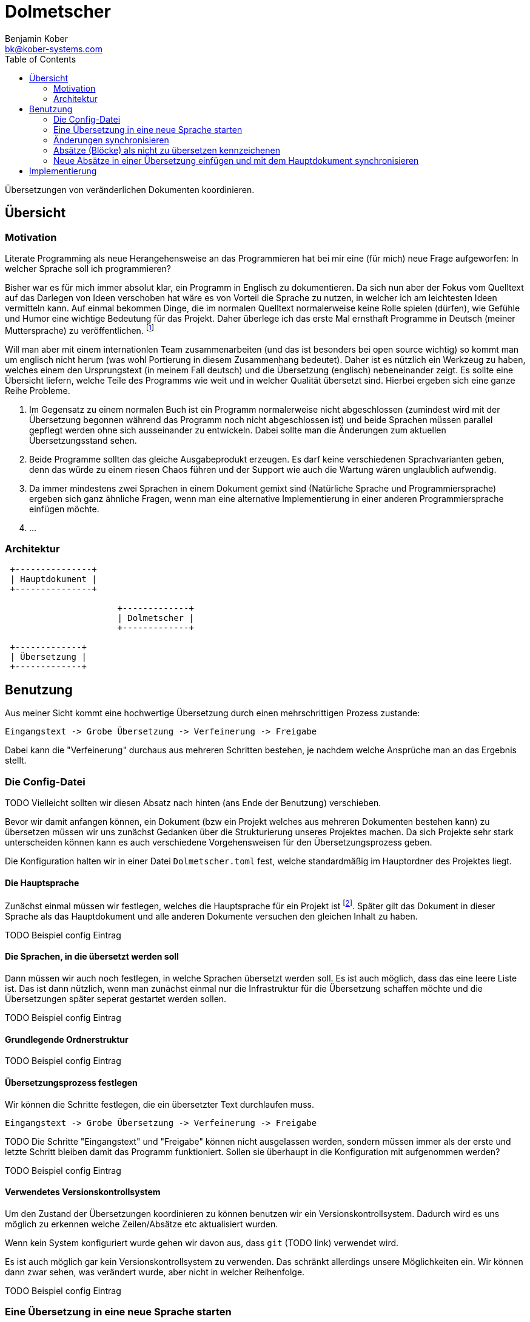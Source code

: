 = Dolmetscher
Benjamin Kober <bk@kober-systems.com>
:toc: left

Übersetzungen von veränderlichen Dokumenten koordinieren.

== Übersicht

=== Motivation
Literate Programming als neue Herangehensweise an das Programmieren hat
bei mir eine (für mich) neue Frage aufgeworfen: In welcher Sprache soll
ich programmieren?

Bisher war es für mich immer absolut klar, ein Programm in Englisch zu
dokumentieren. Da sich nun aber der Fokus vom Quelltext auf das Darlegen
von Ideen verschoben hat wäre es von Vorteil die Sprache zu nutzen, in
welcher ich am leichtesten Ideen vermitteln kann. Auf einmal bekommen
Dinge, die im normalen Quelltext normalerweise keine Rolle spielen
(dürfen), wie Gefühle und Humor eine wichtige Bedeutung für das Projekt.
Daher überlege ich das erste Mal ernsthaft Programme in Deutsch (meiner
Muttersprache) zu veröffentlichen. footnote:[Bei der Programmiersprache
geht es also gar nicht mehr so sehr um die Computersprache, sondern um
die von Menschen verwendete Sprache.]

Will man aber mit einem internationlen Team zusammenarbeiten (und das
ist besonders bei open source wichtig) so kommt man um englisch nicht
herum (was wohl Portierung in diesem Zusammenhang bedeutet). Daher ist
es nützlich ein Werkzeug zu haben, welches einem den Ursprungstext (in
meinem Fall deutsch) und die Übersetzung (englisch) nebeneinander zeigt.
Es sollte eine Übersicht liefern, welche Teile des Programms wie weit
und in welcher Qualität übersetzt sind. Hierbei ergeben sich eine ganze
Reihe Probleme.

. Im Gegensatz zu einem normalen Buch ist ein Programm normalerweise
  nicht abgeschlossen (zumindest wird mit der Übersetzung begonnen
  während das Programm noch nicht abgeschlossen ist) und beide Sprachen
  müssen parallel gepflegt werden ohne sich ausseinander zu entwickeln.
  Dabei sollte man die Änderungen zum aktuellen Übersetzungsstand sehen.
. Beide Programme sollten das gleiche Ausgabeprodukt erzeugen. Es darf
  keine verschiedenen Sprachvarianten geben, denn das würde zu einem
  riesen Chaos führen und der Support wie auch die Wartung wären
  unglaublich aufwendig.
. Da immer mindestens zwei Sprachen in einem Dokument gemixt sind
  (Natürliche Sprache und Programmiersprache) ergeben sich ganz ähnliche
  Fragen, wenn man eine alternative Implementierung in einer anderen
  Programmiersprache einfügen möchte.
. ...

///////////////////////////////////////////////
Der Zguide ist eine gute Anlaufstelle für alternative Implementierungen in
verschiedenen Programmiersprachen.
///////////////////////////////////////////////


=== Architektur

[ditaa]
....

 +---------------+
 | Hauptdokument |
 +---------------+

                      +-------------+
                      | Dolmetscher |
                      +-------------+

 +-------------+
 | Übersetzung |
 +-------------+

....

== Benutzung
Aus meiner Sicht kommt eine hochwertige Übersetzung durch einen
mehrschrittigen Prozess zustande:

----
Eingangstext -> Grobe Übersetzung -> Verfeinerung -> Freigabe
----

Dabei kann die "Verfeinerung" durchaus aus mehreren Schritten bestehen,
je nachdem welche Ansprüche man an das Ergebnis stellt.

=== Die Config-Datei
TODO Vielleicht sollten wir diesen Absatz nach hinten (ans Ende der Benutzung) verschieben.

Bevor wir damit anfangen können, ein Dokument (bzw ein Projekt welches
aus mehreren Dokumenten bestehen kann) zu übersetzen müssen wir uns
zunächst Gedanken über die Strukturierung unseres Projektes machen. Da
sich Projekte sehr stark unterscheiden können kann es auch verschiedene
Vorgehensweisen für den Übersetzungsprozess geben.

Die Konfiguration halten wir in einer Datei `Dolmetscher.toml` fest,
welche standardmäßig im Hauptordner des Projektes liegt.

==== Die Hauptsprache
Zunächst einmal müssen wir festlegen, welches die Hauptsprache für
ein Projekt ist footnote:[Ich habe keine Idee, wie man ein Projekt
synchronisieren sollte, welches keine Sprache als "Hauptsprache"
festlegt und mir fällt auch kein Anwendungsfall ein in dem dass nötig
wäre. Aber möglicherweise wäre es interessant das zu untersuchen um noch
größere Flexibilität zu ermöglichen]. Später gilt das Dokument in dieser
Sprache als das Hauptdokument und alle anderen Dokumente versuchen den
gleichen Inhalt zu haben.

TODO Beispiel config Eintrag

==== Die Sprachen, in die übersetzt werden soll
Dann müssen wir auch noch festlegen, in welche Sprachen übersetzt
werden soll. Es ist auch möglich, dass das eine leere Liste ist. Das
ist dann nützlich, wenn man zunächst einmal nur die Infrastruktur für
die Übersetzung schaffen möchte und die Übersetzungen später seperat
gestartet werden sollen.

TODO Beispiel config Eintrag

==== Grundlegende Ordnerstruktur

TODO Beispiel config Eintrag

==== Übersetzungsprozess festlegen
Wir können die Schritte festlegen, die ein übersetzter Text durchlaufen
muss.

----
Eingangstext -> Grobe Übersetzung -> Verfeinerung -> Freigabe
----

TODO Die Schritte "Eingangstext" und "Freigabe" können nicht ausgelassen werden, sondern müssen immer als der erste und letzte Schritt bleiben damit das Programm funktioniert. Sollen sie überhaupt in die Konfiguration mit aufgenommen werden?

TODO Beispiel config Eintrag

==== Verwendetes Versionskontrollsystem
Um den Zustand der Übersetzungen koordinieren zu können benutzen wir ein
Versionskontrollsystem. Dadurch wird es uns möglich zu erkennen welche
Zeilen/Absätze etc aktualisiert wurden.

Wenn kein System konfiguriert wurde gehen wir davon aus, dass `git`
(TODO link) verwendet wird.

Es ist auch möglich gar kein Versionskontrollsystem zu verwenden. Das
schränkt allerdings unsere Möglichkeiten ein. Wir können dann zwar
sehen, was verändert wurde, aber nicht in welcher Reihenfolge.

TODO Beispiel config Eintrag

=== Eine Übersetzung in eine neue Sprache starten
Um eine neue Übersetzung zu starten können wir den Befehl `dolmetscher
translation add ${language}` aufrufen.

Dabei ist `${language}` das Kürzel der Sprache, in die man übersetzen
möchte. Wie explizit man diesen Namen wählt bleibt einem selbst
überlassen. `dolmetscher` interessiert sich dafür nicht, sondern
es ist lediglich ein Platzhalter. Die Werte "de", "Deutsch" und
"Übersetzung-von-mir" wären also allesamt erlaubt.

Sobald man den Befehl ausgeführt hat wird für jede Datei in der
Hauptsprache eine entsprechende Datei in der Übersetzungssprache
angelegt.

Diese Dokumente unterscheiden sich von den Ursprungsdokumenten vor allem
dadurch, dass vor jedem Absatz (oder jedem anderen relevanten Block)
einige Attribute angefügt wurden:

[source, asciidoc]
.Beispiel für einen generierten Text
----
[dolmetscher-level="new", dolmetscher-source-hash="4acde43f7d", dolmetscher-source-vcs-version="a526fed4"]
This is the paragraph wich will be translated. However as you see this
is just the original text.
----

Wenn man mit dem Übersetzen beginnt tauscht man einfach den Text gegen
die Übersetzung aus. Zudem ändert man den Inhalt von `dolmetscher-level`
auf die Stufe der erreichten Übersetzungs-Qualität (In unserem Beispiel
ist es eine erste grobe Übersetzung also wählen wir "basic").

[source, asciidoc]
.Den Beispieltext übersetzen
----
[dolmetscher-level="basic", dolmetscher-source-hash="4acde43f7d", dolmetscher-source-vcs-version="a526fed4"]
Das ist der Absatz, welcher übersetzt werden soll. Soll ich den nächsten
Satz wirklich übersetzen? Naja Dolmetscher hat ja keine Ahnung, was ich
wirklich übersetze :)
----

TODO

=== Änderungen synchronisieren
Im Laufe der Zeit werden im Original Text (also dem in der Hauptsprache)
Absätze geändert, hinzugefügt, verschoben oder entfernt werden.
Da die Entwicklung des Hauptdokumentes und der Übersetzungen mit
hoher Wahrscheinlichkeit in unterschiedlicher Geschwindigkeit vor
sich gehen (im allgemeinen werden sie sogar von unterschiedlichen
Personen gepflegt) kann man nicht sagen in welchem Zustand sich die
Übersetzung gerade befindet. Aller Wahrscheinlichkeit nach wird es
irgendeine Ausprägung von "halbfertig" sein, bei der sich die Absätze in
unterschiedlichen Stadien der Übersetzungsqualität befinden.

In dieser Situation wünschen wir uns als Übersetzer folgende
Informationienen während wir übersetzen:

* Welche Änderungen wurden an dem ursprünglichen Text vorgenommen, seit
  wir das letzte Mal an der Übersetzung dieses Absatzes gearbeitet
  haben?
* Wie sieht unsere aktuelle Übersetzung aus?
* Welche Qualitätsstufe hatte unsere bisherige Übersetzung erreicht.

Diese Informationen helfen uns zu entscheiden, ob wir den entsprechenden
Absatz einfach ganz neu übersetzen (z.B. wenn sich so viel geändert hat,
dass vom ursprünglichen Inhalt wenig übrig geblieben ist) oder ob wir
nur die Änderungen übertragen (wenn nur Kleinigkeiten geändert wurden).
Es kann sogar sein, dass wir überhaupt nichts verändern müssen, da nur
etwas an der Formulierung oder ein Schreibfehler behoben wurde und diese
Anpassungen in der Übersetzung nicht nötig sind.

Es ist auch eine Hilfe zu entscheiden, welche Qualitätsstufe man
der Übersetzung des Absatzes nun zuordnet (hat man z.B. entschieden
Änderungen im Haupttext in die bestehende Übersetzung einzuarbeiten,
so könnte man entscheiden eine niedrigere Qualitätsstufe zu wählen
um anzuzeigen, dass man noch einmal die Konsitenz des Absatzes im
Gesamtkontext überprüfen sollte).

Um die für den Übersetzer hilfreichen Informationen in den Text
einzubauen ruft man den Befehl `dolmetscher sync` auf.

TODO Beschreibung wie sich die Texte und Attribute verändern und wie der Übersetzer damit arbeiten kann.

=== Absätze (Blöcke) als nicht zu übersetzen kennzeichenen
Manchmal kommt es vor, dass man bestimmte Blöcke nicht übersetzen will,
sondern sie in allen Übersetzungen im Original belassen möchte.

Das kommt besonders häufig bei literate Programmen (TODO link zu lisi)
vor, da man ja hier bei allen Übersetzungen dass gleiche Programm
erzeugen will.

Dazu kann man einen Block mit dem Attribut `dolmetscher-ignore`
ausstatten (das geht sowohl im Hauptdokument als auch in der
Übersetzung. Zwar hat es nur in der Übersetzung Auswirkungen, aber da
alle Attribute synchronisiert werden wirkt sich ein solches Attribut
im Hauptdokument auf alle Übersetzungen aus). Code-Blöcke werden
standardmäßig ignoriert (TODO beschreiben, dass man das konfigurieren
und auch im Einzelfall überschreiben kann).

=== Neue Absätze in einer Übersetzung einfügen und mit dem Hauptdokument synchronisieren
TODO

== Implementierung

